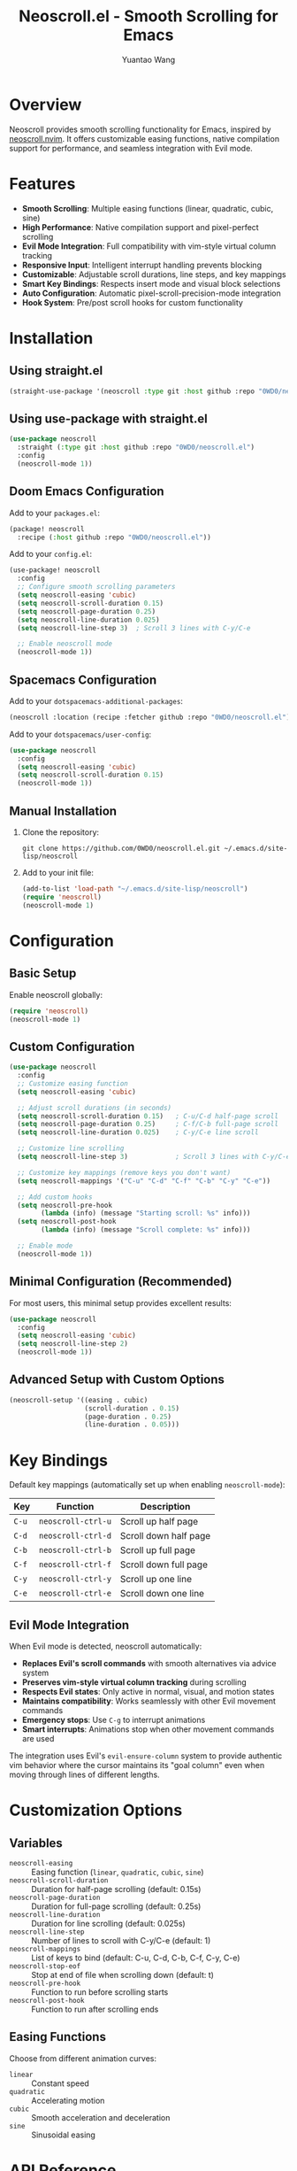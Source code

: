 #+TITLE: Neoscroll.el - Smooth Scrolling for Emacs
#+AUTHOR: Yuantao Wang
#+VERSION: 1.0.0

* Overview

Neoscroll provides smooth scrolling functionality for Emacs, inspired by [[https://github.com/karb94/neoscroll.nvim][neoscroll.nvim]]. It offers customizable easing functions, native compilation support for performance, and seamless integration with Evil mode.

* Features

- *Smooth Scrolling*: Multiple easing functions (linear, quadratic, cubic, sine)
- *High Performance*: Native compilation support and pixel-perfect scrolling
- *Evil Mode Integration*: Full compatibility with vim-style virtual column tracking
- *Responsive Input*: Intelligent interrupt handling prevents blocking
- *Customizable*: Adjustable scroll durations, line steps, and key mappings
- *Smart Key Bindings*: Respects insert mode and visual block selections
- *Auto Configuration*: Automatic pixel-scroll-precision-mode integration
- *Hook System*: Pre/post scroll hooks for custom functionality

* Installation

** Using straight.el

#+begin_src emacs-lisp
(straight-use-package '(neoscroll :type git :host github :repo "0WD0/neoscroll.el"))
#+end_src

** Using use-package with straight.el

#+begin_src emacs-lisp
(use-package neoscroll
  :straight (:type git :host github :repo "0WD0/neoscroll.el")
  :config
  (neoscroll-mode 1))
#+end_src

** Doom Emacs Configuration

Add to your ~packages.el~:

#+begin_src emacs-lisp
(package! neoscroll
  :recipe (:host github :repo "0WD0/neoscroll.el"))
#+end_src

Add to your ~config.el~:

#+begin_src emacs-lisp
(use-package! neoscroll
  :config
  ;; Configure smooth scrolling parameters
  (setq neoscroll-easing 'cubic)
  (setq neoscroll-scroll-duration 0.15)
  (setq neoscroll-page-duration 0.25) 
  (setq neoscroll-line-duration 0.025)
  (setq neoscroll-line-step 3)  ; Scroll 3 lines with C-y/C-e
  
  ;; Enable neoscroll mode
  (neoscroll-mode 1))
#+end_src

** Spacemacs Configuration

Add to your ~dotspacemacs-additional-packages~:

#+begin_src emacs-lisp
(neoscroll :location (recipe :fetcher github :repo "0WD0/neoscroll.el"))
#+end_src

Add to your ~dotspacemacs/user-config~:

#+begin_src emacs-lisp
(use-package neoscroll
  :config
  (setq neoscroll-easing 'cubic)
  (setq neoscroll-scroll-duration 0.15)
  (neoscroll-mode 1))
#+end_src

** Manual Installation

1. Clone the repository:
   #+begin_src shell
   git clone https://github.com/0WD0/neoscroll.el.git ~/.emacs.d/site-lisp/neoscroll
   #+end_src

2. Add to your init file:
   #+begin_src emacs-lisp
   (add-to-list 'load-path "~/.emacs.d/site-lisp/neoscroll")
   (require 'neoscroll)
   (neoscroll-mode 1)
   #+end_src

* Configuration

** Basic Setup

Enable neoscroll globally:

#+begin_src emacs-lisp
(require 'neoscroll)
(neoscroll-mode 1)
#+end_src

** Custom Configuration

#+begin_src emacs-lisp
(use-package neoscroll
  :config
  ;; Customize easing function
  (setq neoscroll-easing 'cubic)
  
  ;; Adjust scroll durations (in seconds)
  (setq neoscroll-scroll-duration 0.15)   ; C-u/C-d half-page scroll
  (setq neoscroll-page-duration 0.25)     ; C-f/C-b full-page scroll  
  (setq neoscroll-line-duration 0.025)    ; C-y/C-e line scroll
  
  ;; Customize line scrolling
  (setq neoscroll-line-step 3)            ; Scroll 3 lines with C-y/C-e
  
  ;; Customize key mappings (remove keys you don't want)
  (setq neoscroll-mappings '("C-u" "C-d" "C-f" "C-b" "C-y" "C-e"))
  
  ;; Add custom hooks
  (setq neoscroll-pre-hook
        (lambda (info) (message "Starting scroll: %s" info)))
  (setq neoscroll-post-hook
        (lambda (info) (message "Scroll complete: %s" info)))
  
  ;; Enable mode
  (neoscroll-mode 1))
#+end_src

** Minimal Configuration (Recommended)

For most users, this minimal setup provides excellent results:

#+begin_src emacs-lisp
(use-package neoscroll
  :config
  (setq neoscroll-easing 'cubic)
  (setq neoscroll-line-step 2)
  (neoscroll-mode 1))
#+end_src

** Advanced Setup with Custom Options

#+begin_src emacs-lisp
(neoscroll-setup '((easing . cubic)
                   (scroll-duration . 0.15)
                   (page-duration . 0.25)
                   (line-duration . 0.05)))
#+end_src

* Key Bindings

Default key mappings (automatically set up when enabling ~neoscroll-mode~):

| Key | Function         | Description           |
|-----+------------------+-----------------------|
| ~C-u~ | ~neoscroll-ctrl-u~ | Scroll up half page   |
| ~C-d~ | ~neoscroll-ctrl-d~ | Scroll down half page |
| ~C-b~ | ~neoscroll-ctrl-b~ | Scroll up full page   |
| ~C-f~ | ~neoscroll-ctrl-f~ | Scroll down full page |
| ~C-y~ | ~neoscroll-ctrl-y~ | Scroll up one line    |
| ~C-e~ | ~neoscroll-ctrl-e~ | Scroll down one line  |

** Evil Mode Integration

When Evil mode is detected, neoscroll automatically:
- **Replaces Evil's scroll commands** with smooth alternatives via advice system
- **Preserves vim-style virtual column tracking** during scrolling
- **Respects Evil states**: Only active in normal, visual, and motion states 
- **Maintains compatibility**: Works seamlessly with other Evil movement commands
- **Emergency stops**: Use ~C-g~ to interrupt animations
- **Smart interrupts**: Animations stop when other movement commands are used

The integration uses Evil's ~evil-ensure-column~ system to provide authentic vim behavior where the cursor maintains its "goal column" even when moving through lines of different lengths.

* Customization Options

** Variables

- ~neoscroll-easing~ :: Easing function (~linear~, ~quadratic~, ~cubic~, ~sine~)
- ~neoscroll-scroll-duration~ :: Duration for half-page scrolling (default: 0.15s)
- ~neoscroll-page-duration~ :: Duration for full-page scrolling (default: 0.25s) 
- ~neoscroll-line-duration~ :: Duration for line scrolling (default: 0.025s)
- ~neoscroll-line-step~ :: Number of lines to scroll with C-y/C-e (default: 1)
- ~neoscroll-mappings~ :: List of keys to bind (default: C-u, C-d, C-b, C-f, C-y, C-e)
- ~neoscroll-stop-eof~ :: Stop at end of file when scrolling down (default: t)
- ~neoscroll-pre-hook~ :: Function to run before scrolling starts
- ~neoscroll-post-hook~ :: Function to run after scrolling ends

** Easing Functions

Choose from different animation curves:

- ~linear~ :: Constant speed
- ~quadratic~ :: Accelerating motion  
- ~cubic~ :: Smooth acceleration and deceleration
- ~sine~ :: Sinusoidal easing

* API Reference

** Core Function

#+begin_src emacs-lisp
(neoscroll-scroll LINES &optional OPTS)
#+end_src

Scroll ~LINES~ with optional configuration ~OPTS~.

Options:
- ~:duration~ :: Animation duration in seconds
- ~:easing~ :: Easing function to use
- ~:move-cursor~ :: Whether to move cursor with scroll (default: t)
- ~:info~ :: Information passed to hooks

Example:
#+begin_src emacs-lisp
(neoscroll-scroll 10 '(:duration 0.3 :easing cubic :move-cursor nil))
#+end_src

** Predefined Commands

- ~neoscroll-ctrl-u~ :: Scroll up half page
- ~neoscroll-ctrl-d~ :: Scroll down half page
- ~neoscroll-ctrl-b~ :: Scroll up full page
- ~neoscroll-ctrl-f~ :: Scroll down full page
- ~neoscroll-ctrl-y~ :: Scroll up one line
- ~neoscroll-ctrl-e~ :: Scroll down one line

* Performance

- Uses native compilation when available for optimal performance
- Automatically enables ~pixel-scroll-precision-mode~ on graphical displays
- Intelligent time stepping based on easing functions
- Responsive interrupt handling prevents blocking

* Compatibility

- *Emacs Version*: 29.1+
- *Evil Mode*: Full integration and compatibility
- *Display*: Works on both graphical and terminal Emacs
- *Pixel Scrolling*: Automatically uses pixel-precise scrolling when available

* Troubleshooting

** Animation Not Smooth
- Ensure you're using a graphical Emacs session
- Check that ~pixel-scroll-precision-mode~ is available and enabled
- Try different easing functions

** Scrolling Interrupted
- This is by design for responsiveness
- Use ~C-g~ or ~<Escape>~ (in Evil mode) to stop animations
- Adjust durations if animations are too long

** Evil Mode Issues  
- Ensure Evil is loaded before neoscroll
- Check that key bindings are not conflicting
- Use the emergency stop keys if needed

* License

GPL-3.0-or-later

* Contributing

Issues and pull requests welcome at: [[https://github.com/0WD0/neoscroll.el]]
